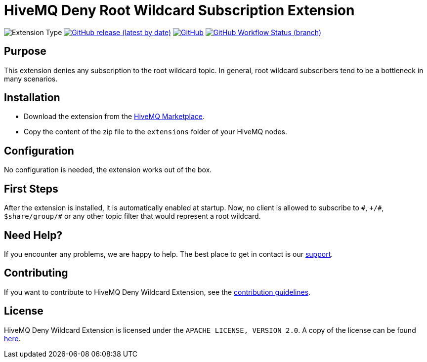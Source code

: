:hivemq-support: http://www.hivemq.com/support/
:hivemq-extension-download: https://www.hivemq.com/extension/deny-root-wildcard-subscriptions-extension/

= HiveMQ Deny Root Wildcard Subscription Extension

image:https://img.shields.io/badge/Extension_Type-Security-orange?style=for-the-badge[Extension Type]
image:https://img.shields.io/github/v/release/hivemq/hivemq-deny-wildcard-extension?style=for-the-badge[GitHub release (latest by date),link=https://github.com/hivemq/hivemq-deny-wildcard-extension/releases/latest]
image:https://img.shields.io/github/license/hivemq/hivemq-deny-wildcard-extension?style=for-the-badge&color=brightgreen[GitHub,link=LICENSE]
image:https://img.shields.io/github/workflow/status/hivemq/hivemq-deny-wildcard-extension/CI%20Check/master?style=for-the-badge[GitHub Workflow Status (branch),link=https://github.com/hivemq/hivemq-deny-wildcard-extension/actions/workflows/check.yml?query=branch%3Amaster]

== Purpose

This extension denies any subscription to the root wildcard topic. In general, root wildcard subscribers tend to be a bottleneck in many scenarios.

== Installation

* Download the extension from the {hivemq-extension-download}[HiveMQ Marketplace^].
* Copy the content of the zip file to the `extensions` folder of your HiveMQ nodes.

== Configuration

No configuration is needed, the extension works out of the box.

== First Steps

After the extension is installed, it is automatically enabled at startup.
Now, no client is allowed to subscribe to `\#`, `+/#`, `$share/group/#` or any other topic filter that would represent a root wildcard.

== Need Help?

If you encounter any problems, we are happy to help. The best place to get in contact is our {hivemq-support}[support^].

== Contributing

If you want to contribute to HiveMQ Deny Wildcard Extension, see the link:CONTRIBUTING.md[contribution guidelines].

== License

HiveMQ Deny Wildcard Extension is licensed under the `APACHE LICENSE, VERSION 2.0`.
A copy of the license can be found link:LICENSE[here].

